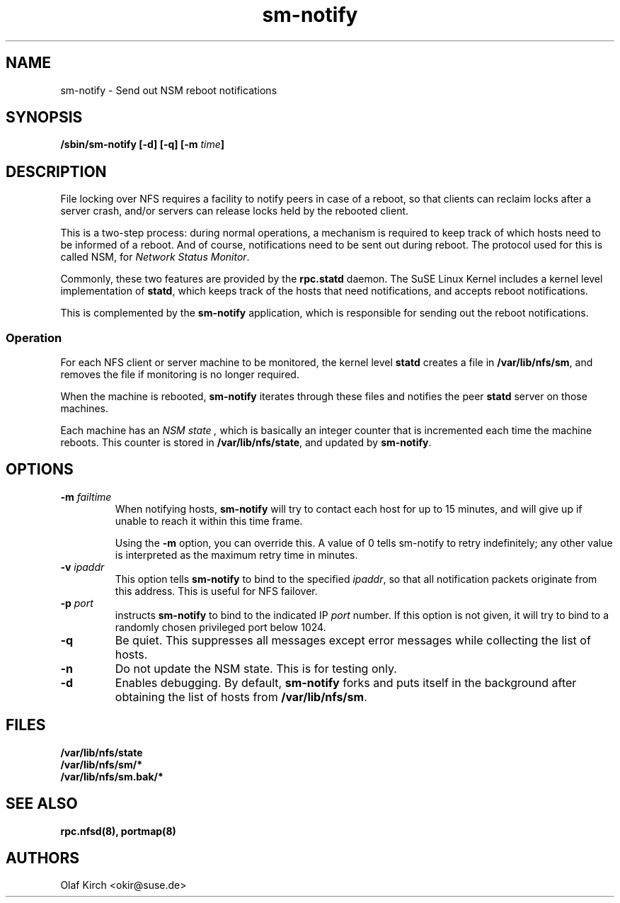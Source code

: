 .\"
.\" sm-notify(8)
.\"
.\" Copyright (C) 2004 Olaf Kirch <okir@suse.de>
.TH sm-notify 8 "8 Mar 2004
.SH NAME
sm-notify \- Send out NSM reboot notifications
.SH SYNOPSIS
.BI "/sbin/sm-notify [-d] [-q] [-m " time "]
.SH DESCRIPTION
File locking over NFS requires a facility to notify peers in
case of a reboot, so that clients can reclaim locks after
a server crash, and/or
servers can release locks held by the rebooted client.
.PP
This is a two-step process: during normal
operations, a mechanism is required to keep track of which
hosts need to be informed of a reboot. And of course,
notifications need to be sent out during reboot.
The protocol used for this is called NSM, for
.IR "Network Status Monitor" .
.PP
Commonly, these two features are provided by the
.B rpc.statd
daemon.
The SuSE Linux Kernel includes a kernel level implementation
of
.BR statd ", "
which keeps track of the hosts that need notifications, and
accepts reboot notifications.
.PP
This is complemented by the
.B sm-notify
application, which is responsible for sending out the reboot
notifications.
.SS Operation
For each NFS client or server machine to be monitored,
the kernel level
.B statd
creates a file in
.BR /var/lib/nfs/sm ", "
and removes the file if monitoring is no longer required.
.PP
When the machine is rebooted,
.B sm-notify
iterates through these files and notifies the peer
.B statd
server on those machines.
.PP
Each machine has an
.I "NSM state" ,
which is basically an integer counter that is incremented
each time the machine reboots. This counter is stored
in
.BR /var/lib/nfs/state ,
and updated by
.BR sm-notify .
.SH OPTIONS
.TP
.BI -m " failtime
When notifying hosts,
.B sm-notify
will try to contact each host for up to 15 minutes,
and will give up if unable to reach it within this time
frame.
.IP
Using the
.B -m
option, you can override this. A value of 0 tells
sm-notify to retry indefinitely; any other value is
interpreted as the maximum retry time in minutes.
.TP
.BI -v " ipaddr
This option tells
.B sm-notify
to bind to the specified
.IR ipaddr ,
so that all notification packets originate from this address.
This is useful for NFS failover.
.TP
.BI -p " port
instructs
.B sm-notify
to bind to the indicated IP
.IR port
number. If this option is not given, it will try to bind to
a randomly chosen privileged port below 1024.
.TP
.B -q
Be quiet. This suppresses all messages except error
messages while collecting the list of hosts.
.TP
.B -n
Do not update the NSM state. This is for testing only.
.TP
.B -d
Enables debugging.
By default,
.B sm-notify
forks and puts itself in the background after obtaining the
list of hosts from
.BR /var/lib/nfs/sm .
.SH FILES
.BR /var/lib/nfs/state
.br
.BR /var/lib/nfs/sm/*
.br
.BR /var/lib/nfs/sm.bak/*
.SH SEE ALSO
.BR rpc.nfsd(8),
.BR portmap(8)
.SH AUTHORS
.br
Olaf Kirch <okir@suse.de>
